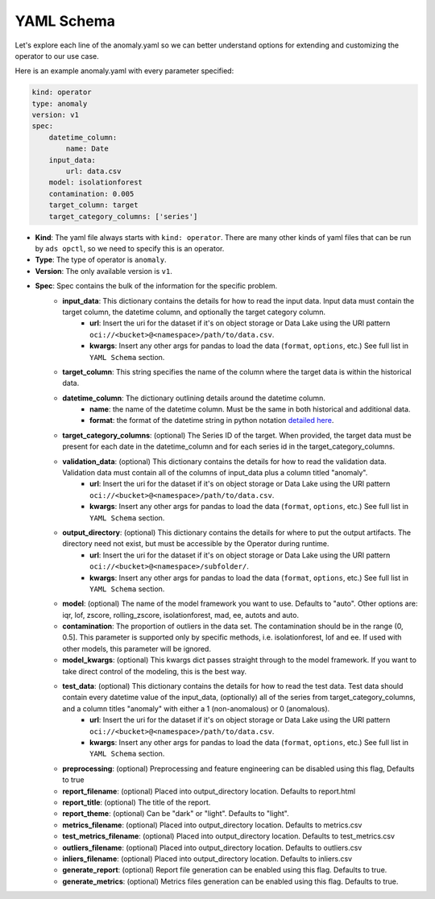 ===========
YAML Schema
===========

Let's explore each line of the anomaly.yaml so we can better understand options for extending and customizing the operator to our use case.

Here is an example anomaly.yaml with every parameter specified:

.. code-block:: yaml

    kind: operator
    type: anomaly
    version: v1
    spec:
        datetime_column:
            name: Date
        input_data:
            url: data.csv
        model: isolationforest
        contamination: 0.005
        target_column: target
        target_category_columns: ['series']


* **Kind**: The yaml file always starts with ``kind: operator``. There are many other kinds of yaml files that can be run by ``ads opctl``, so we need to specify this is an operator.
* **Type**: The type of operator is ``anomaly``. 
* **Version**: The only available version is ``v1``.
* **Spec**: Spec contains the bulk of the information for the specific problem.
    * **input_data**: This dictionary contains the details for how to read the input data. Input data must contain the target column, the datetime column, and optionally the target category column.
        * **url**: Insert the uri for the dataset if it's on object storage or Data Lake using the URI pattern ``oci://<bucket>@<namespace>/path/to/data.csv``.
        * **kwargs**: Insert any other args for pandas to load the data (``format``, ``options``, etc.) See full list in ``YAML Schema`` section.
    * **target_column**: This string specifies the name of the column where the target data is within the historical data.
    * **datetime_column**: The dictionary outlining details around the datetime column.
        * **name**: the name of the datetime column. Must be the same in both historical and additional data.
        * **format**: the format of the datetime string in python notation `detailed here <https://docs.python.org/3/library/datetime.html#strftime-and-strptime-format-codes>`_.

    * **target_category_columns**: (optional) The Series ID of the target. When provided, the target data must be present for each date in the datetime_column and for each series id in the target_category_columns.
    * **validation_data**: (optional) This dictionary contains the details for how to read the validation data. Validation data must contain all of the columns of input_data plus a column titled "anomaly".
        * **url**: Insert the uri for the dataset if it's on object storage or Data Lake using the URI pattern ``oci://<bucket>@<namespace>/path/to/data.csv``.
        * **kwargs**: Insert any other args for pandas to load the data (``format``, ``options``, etc.) See full list in ``YAML Schema`` section.
    * **output_directory**: (optional) This dictionary contains the details for where to put the output artifacts. The directory need not exist, but must be accessible by the Operator during runtime.
        * **url**: Insert the uri for the dataset if it's on object storage or Data Lake using the URI pattern ``oci://<bucket>@<namespace>/subfolder/``.
        * **kwargs**: Insert any other args for pandas to load the data (``format``, ``options``, etc.) See full list in ``YAML Schema`` section.
    * **model**: (optional) The name of the model framework you want to use. Defaults to "auto". Other options are: iqr, lof, zscore, rolling_zscore, isolationforest, mad, ee, autots and auto.
    * **contamination**: The proportion of outliers in the data set. The contamination should be in the range (0, 0.5]. This parameter is supported only by specific methods, i.e. isolationforest, lof and ee. If used with other models, this parameter will be ignored.
    * **model_kwargs**: (optional) This kwargs dict passes straight through to the model framework. If you want to take direct control of the modeling, this is the best way.
    * **test_data**: (optional) This dictionary contains the details for how to read the test data. Test data should contain every datetime value of the input_data, (optionally) all of the series from target_category_columns, and a column titles "anomaly" with either a 1 (non-anomalous) or 0 (anomalous).
        * **url**: Insert the uri for the dataset if it's on object storage or Data Lake using the URI pattern ``oci://<bucket>@<namespace>/path/to/data.csv``.
        * **kwargs**: Insert any other args for pandas to load the data (``format``, ``options``, etc.) See full list in ``YAML Schema`` section.

    * **preprocessing**: (optional) Preprocessing and feature engineering can be disabled using this flag, Defaults to true

    * **report_filename**: (optional) Placed into output_directory location. Defaults to report.html
    * **report_title**: (optional) The title of the report.
    * **report_theme**: (optional) Can be "dark" or "light". Defaults to "light".
    * **metrics_filename**: (optional) Placed into output_directory location. Defaults to metrics.csv
    * **test_metrics_filename**: (optional) Placed into output_directory location. Defaults to test_metrics.csv
    * **outliers_filename**: (optional) Placed into output_directory location. Defaults to outliers.csv
    * **inliers_filename**: (optional) Placed into output_directory location. Defaults to inliers.csv
    * **generate_report**: (optional) Report file generation can be enabled using this flag. Defaults to true.
    * **generate_metrics**: (optional) Metrics files generation can be enabled using this flag. Defaults to true.
